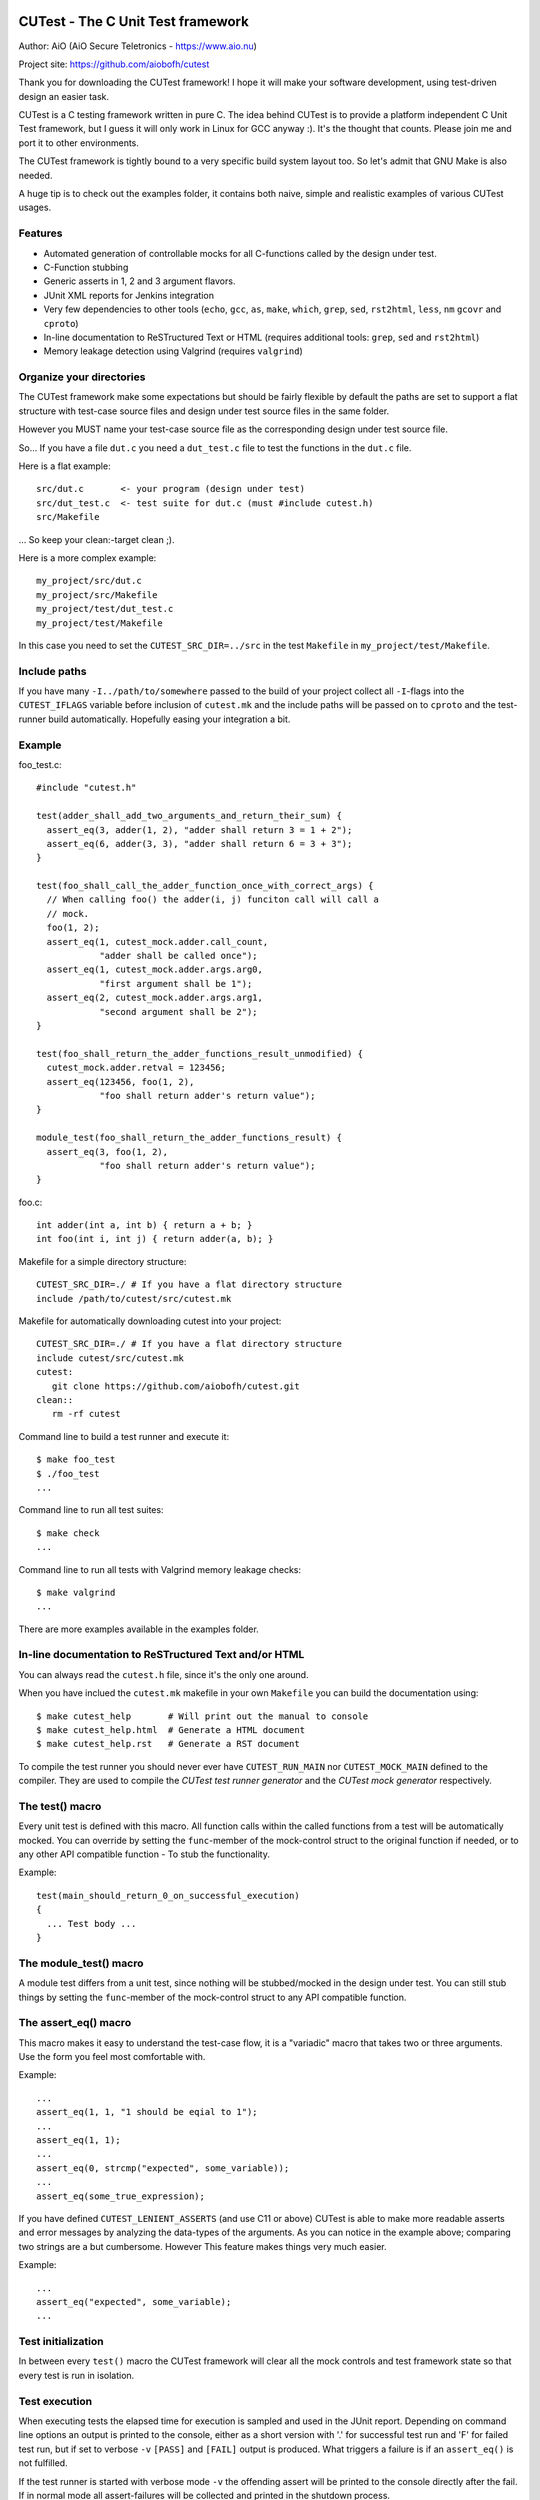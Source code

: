 
CUTest - The C Unit Test framework
==================================

Author: AiO (AiO Secure Teletronics - https://www.aio.nu)

Project site: https://github.com/aiobofh/cutest

Thank you for downloading the CUTest framework! I hope it will make
your software development, using test-driven design an easier task.

CUTest is a C testing framework written in pure C. The idea behind
CUTest is to provide a platform independent C Unit Test framework,
but I guess it will only work in Linux for GCC anyway :). It's the
thought that counts. Please join me and port it to other environments.

The CUTest framework is tightly bound to a very specific build
system layout too. So let's admit that GNU Make is also needed.

A huge tip is to check out the examples folder, it contains both
naive, simple and realistic examples of various CUTest usages.

Features
--------

* Automated generation of controllable mocks for all C-functions
  called by the design under test.
* C-Function stubbing
* Generic asserts in 1, 2 and 3 argument flavors.
* JUnit XML reports for Jenkins integration
* Very few dependencies to other tools (``echo``, ``gcc``, ``as``,
  ``make``, ``which``, ``grep``, ``sed``, ``rst2html``, ``less``,
  ``nm`` ``gcovr`` and ``cproto``)
* In-line documentation to ReSTructured Text or HTML
  (requires additional tools: ``grep``, ``sed`` and ``rst2html``)
* Memory leakage detection using Valgrind (requires ``valgrind``)

Organize your directories
-------------------------

The CUTest framework make some expectations but should be fairly
flexible by default the paths are set to support a flat structure
with test-case source files and design under test source files in
the same folder.

However you MUST name your test-case source file as the
corresponding design under test source file.

So... If you have a file ``dut.c`` you need a ``dut_test.c`` file
to test the functions in the ``dut.c`` file.

Here is a flat example::

  src/dut.c       <- your program (design under test)
  src/dut_test.c  <- test suite for dut.c (must #include cutest.h)
  src/Makefile

... So keep your clean:-target clean ;).

Here is a more complex example::

  my_project/src/dut.c
  my_project/src/Makefile
  my_project/test/dut_test.c
  my_project/test/Makefile

In this case you need to set the ``CUTEST_SRC_DIR=../src`` in the
test ``Makefile`` in ``my_project/test/Makefile``.

Include paths
-------------

If you have many ``-I../path/to/somewhere`` passed to the build of
your project collect all ``-I``-flags into the ``CUTEST_IFLAGS``
variable before inclusion of ``cutest.mk`` and the include paths
will be passed on to ``cproto`` and the test-runner build
automatically. Hopefully easing your integration a bit.

Example
-------

foo_test.c::

  #include "cutest.h"

  test(adder_shall_add_two_arguments_and_return_their_sum) {
    assert_eq(3, adder(1, 2), "adder shall return 3 = 1 + 2");
    assert_eq(6, adder(3, 3), "adder shall return 6 = 3 + 3");
  }

  test(foo_shall_call_the_adder_function_once_with_correct_args) {
    // When calling foo() the adder(i, j) funciton call will call a
    // mock.
    foo(1, 2);
    assert_eq(1, cutest_mock.adder.call_count,
              "adder shall be called once");
    assert_eq(1, cutest_mock.adder.args.arg0,
              "first argument shall be 1");
    assert_eq(2, cutest_mock.adder.args.arg1,
              "second argument shall be 2");
  }

  test(foo_shall_return_the_adder_functions_result_unmodified) {
    cutest_mock.adder.retval = 123456;
    assert_eq(123456, foo(1, 2),
              "foo shall return adder's return value");
  }

  module_test(foo_shall_return_the_adder_functions_result) {
    assert_eq(3, foo(1, 2),
              "foo shall return adder's return value");
  }

foo.c::

  int adder(int a, int b) { return a + b; }
  int foo(int i, int j) { return adder(a, b); }

Makefile for a simple directory structure::

  CUTEST_SRC_DIR=./ # If you have a flat directory structure
  include /path/to/cutest/src/cutest.mk


Makefile for automatically downloading cutest into your project::

  CUTEST_SRC_DIR=./ # If you have a flat directory structure
  include cutest/src/cutest.mk
  cutest:
     git clone https://github.com/aiobofh/cutest.git
  clean::
     rm -rf cutest

Command line to build a test runner and execute it::

  $ make foo_test
  $ ./foo_test
  ...

Command line to run all test suites::

  $ make check
  ...

Command line to run all tests with Valgrind memory leakage checks::

  $ make valgrind
  ...

There are more examples available in the examples folder.

In-line documentation to ReSTructured Text and/or HTML
------------------------------------------------------

You can always read the ``cutest.h`` file, since it's the only one
around.

When you have inclued the ``cutest.mk`` makefile in your own
``Makefile`` you can build the documentation using::

  $ make cutest_help       # Will print out the manual to console
  $ make cutest_help.html  # Generate a HTML document
  $ make cutest_help.rst   # Generate a RST document

To compile the test runner you should never ever have
``CUTEST_RUN_MAIN`` nor ``CUTEST_MOCK_MAIN`` defined to the
compiler. They are used to compile the *CUTest test runner
generator* and the *CUTest mock generator* respectively.

The test() macro
----------------

Every unit test is defined with this macro. All function calls
within the called functions from a test will be automatically
mocked. You can override by setting the ``func``-member of the
mock-control struct to the original function if needed, or to any
other API compatible function - To stub the functionality.

Example::

  test(main_should_return_0_on_successful_execution)
  {
    ... Test body ...
  }

The module_test() macro
-----------------------

A module test differs from a unit test, since nothing will be
stubbed/mocked in the design under test. You can still stub things
by setting the ``func``-member of the mock-control struct to any
API compatible function.

The assert_eq() macro
---------------------

This macro makes it easy to understand the test-case flow, it is a
"variadic" macro that takes two or three arguments. Use the form you
feel most comfortable with.

Example::

  ...
  assert_eq(1, 1, "1 should be eqial to 1");
  ...
  assert_eq(1, 1);
  ...
  assert_eq(0, strcmp("expected", some_variable));
  ...
  assert_eq(some_true_expression);

If you have defined ``CUTEST_LENIENT_ASSERTS``  (and use C11 or
above) CUTest is able to make more readable asserts and error
messages by analyzing the data-types of the arguments. As you can
notice in the example above; comparing two strings are a but
cumbersome. However This feature makes things very much easier.

Example::

  ...
  assert_eq("expected", some_variable);
  ...

Test initialization
-------------------

In between every ``test()`` macro the CUTest framework will clear all
the mock controls and test framework state so that every test is
run in isolation.

Test execution
--------------

When executing tests the elapsed time for execution is sampled and
used in the JUnit report. Depending on command line options an
output is printed to the console, either as a short version with
'.' for successful test run and 'F' for failed test run, but if set
to verbose ``-v`` ``[PASS]`` and ``[FAIL]`` output is produced. What
triggers a failure is if an ``assert_eq()`` is not fulfilled.

If the test runner is started with verbose mode ``-v`` the offending
assert will be printed to the console directly after the fail. If
in normal mode all assert-failures will be collected and printed
in the shutdown process.

Shutdown process
----------------

At the end of the execution the CUTest test-runner program will
output a JUnit XML report if specified with the ``-j`` command line
option.

Work-flow using test-driven design
----------------------------------

As you might have noticed this documentation often use the phrase
"Test-Driven Design" instead of "Test-Driven Development". This is
a conscious choice, since the whole idea about CUTest is to drive
the *design* of your software, rather than just make tests for your
code. It's a nuance of difference in the meaning of these.

So... Let's walk-through one way of using CUTest to do just this...

Let's say you want to write a piece of code that write ten lines of
text to a file on disc. Obviously you don't want to actually *write*
the file for just testing your ideas. This is where the automatic
mocking of ALL called functions in your design come in handy. This
work-flow example will also show you how to write *module-tests* that
make some kind of "kick-the-tires-sanity-check" that the integration
to the OS actually works with file access and all.

Let's do this step-by-step...

1. You have to write a function called ``write_file``. And it shall
   take one single argument (a pointer to the file-name stored in a
   string) where to store the file in your file-system.

   a. Write a simple test that assumes everything will go well. This
      implies that you can determine the success of the operation
      somehow. Let's use the old "return zero on success" paradigm.
      So... Let's call the design under test function called
      ``write_file`` with some kind of file-name as argument and
      expect it to return 0 (zero).

      Create a file called ``file_operations_test.c`` and include
      ``cutest.h`` in the top of it.

      Code::

       #include "cutest.h"

       test(write_file_shall_return_0_if_all_went_well)
       {
         assert_eq(0, write_file("my_filename.txt"));
       }

   b. Now... When you try to compile this code using ``make check``
      everything will fail!

      You will get build and compilation errors, simply because there
      is no corresponding file that contain the design under test yet.

   c. Create a file called ``file_operations.c`` and implement a
      function called ``write_file`` that takes one ``const char*``
      argument as file name. And start, by just fulfilling the test;
      returning a 0 (zero) from it.

      Code::

       int write_file(const char* filename)
       {
         return 0;
       }

   d. Now you should be able to compile and run your test using
      ``make check``. And the test should probably pass, if you
      did it correctly. And since the assumption of your test that
      ``write_file`` should return 0 (zero) on success, probably will
      not be true for all eternity you will probably have to revisit and
      re-factor it as the function becomes more complete.

2. Using the standard library to write code that opens a file

   a. You probably already know that you will need to open a file to
      write your file contents to inside your ``write_file`` function.
      Let's make sure that we call ``fopen()`` in a good way, using
      the given file name and the correct file opening mode.
      Since this test probably will look nicer using
      CUTEST_LENIENT_ASSERTS; define it using ``#define`` before
      your ``#include "cutest.h"``-line. Now you can use strings as
      arguments to the ``assert_eq()`` macro instead of having to use
      the ``strcmp()`` return value equals 0 (zero) to compare two
      strings.

      Code::

       test(write_file_shall_open_the_correct_file_for_writing)
       {
         (void)write_file("my_filename.txt");

         assert_eq(1, cutest_mock.fopen.call_count);
         assert_eq("my_filename.txt", cutest_mock.fopen.args.arg0);
         assert_eq("w", cutest_mock.fopen.args.arg1);
       }

      As you can see this test will call the design under test with
      a file-name as argument, then assert that the ``fopen()``
      function, in the standard library is, called *once*. Then it
      verifies that the two arguments passed to ``fopen()`` are
      correct, by asserting that the first argument should be the
      file-name passed to ``write_file`` and that the file is opened
      in *write* mode.

   b. Once again, if you compile this the build will break. So, lets
      just implement the code to open the file. Revisit your code in
      ``file_operations.c`` and add the call to the ``fopen()``
      function.

      Code::

       int write_file(const char* filename)
       {
          fopen(filename, "w");
          return 0;
       }

      Now you should be able to build the test again and run it using
      ``make check``. Let's take a break here... And think a bit.

      When running the test it will call your design under test by
      calling it as an ordinary function...

      The way CUTest works is that it detects ANY function
      call inside a callable function (e.g. ``fopen(...)`` and it
      will be replaced to call a generated mock-up of the same
      function. The mock-up mimics the API, with the same arguments
      as the original function. But the *actual* ``fopen()`` is never
      called by default when writing a unit-test.

      Hence you can check various aspects of the function call in your
      test, using ``assert_eq`` on values expected - Like in the test-
      case we just wrote. We're checking the arguments of the call to
      ``fopen()`` and how many times the ``write_file`` design calls
      the ``fopen()`` function.

      Pretty neat, right?

3. OK - Common sense tell us, that if a file is opened, it should
   probably be closed too. Otherwise the OS would end up with a bunch
   of opened files.

   a. So let's define a test for checking that the provided file name
      actually close the _correct_ file, before the design under
      test exits and return it's 0 (zero).

      This time you will have to manipulate the return value of
      the ``fopen()`` function to something that makes it easy to
      recognize as argument to the ``fclose()`` value. Hance making sure
      that the design close the correct file. This is done by setting
      the retval of the ``fopen()`` mock-up control structure by
      assigning a value to ``cutest_mock.fopen.retval``.

      Code::

       #define FOPEN_OK_RETVAL (FILE*)1234

       test(write_file_shall_close_the_opened_file)
       {
         cutest_mock.fopen.retval = FOPEN_OK_RETVAL;

         (void)write_file("my_filename.txt");

         assert_eq(1, cutest_mock.fclose.call_count);
         assert_eq(FOPEN_OK_RETVAL, cutest_mock.fclose.args.arg0);
       }

   b. And once again: If you try to compile and run this, the test
      will fail, due to the fact that you have not implemented the
      code to call the ``fclose()`` function yet. So let's re-factor
      the design under test again.

      Code::

       int write_file(const char* filename)
       {
          FILE* fp = fopen(filename, "w");
          fclose(fp);
          return 0;
       }

      Done! This should no pass the test you wrote earlier.

3. Now when you're getting the hang of things, lets touch a bit
   trickier subject. Error handling.

   When interacting with the surrounding world via OS functionality
   or users it's extremely important to take care of potential
   errors to produce robust design. In this case it's easy to see
   that the OS might be unable to open the file to write to for
   various reasons. For example the path in which to write the
   file could be non-existent or the user might not have access to
   write files. In any case the ``write_file`` design should
   allow the OS to fail and gracefully report its inability to
   operate on the file to the programmer using it.

   a. Let's start by manipulating (pretending) that ``fopen()`` is not
      able to open the file for writing, and expect some kind of return
      value, indicating what went wrong. In this example you also can
      practice self-documenting code by writing a function to do the
      pretending part.

      Code::

       static void pretend_that_fopen_will_fail()
       {
         cutest_mock.fopen.retval = NULL;
       }

       test(write_file_shall_return_1_if_file_could_not_be_opened)
       {
         pretend_that_fopen_will_fail();

         assert_eq(1, write_file("my_filename.txt"));
       }

      So. We expect the ``write_file`` function to return 1 (one) if
      the OS was not able to open the file for writing. And we pretend
      that ``fopen()`` will fail by returning ``NULL`` as ``FILE*``
      return value.

   b. Note that you can't always assume that the function returns 0,
      nor that it does need/can close the file anymore when this is
      done. Hence you will have to re-factor the two earlier written
      naive tests to take this error handling into account.

      First of all. If ``fopen()`` succeeds, the design should close
      the file using ``fclose()`` and only then return 0 (zero).

      Code::

       static void pretend_that_fopen_will_go_well()
       {
         cutest_mock.fopen.retval = FOPEN_OK_RETVAL;
       }

       test(write_file_shall_open_the_correct_file_for_writing)
       {
         pretend_that_fopen_will_go_well();

         (void)write_file("my_filename.txt");

         assert_eq(1, cutest_mock.fopen.call_count);
         assert_eq("my_filename.txt", cutest_mock.fopen.args.arg0);
         assert_eq("w", cutest_mock.fopen.args.arg1);
       }

       test(write_file_shall_close_the_opened_file)
       {
         pretend_that_fopen_will_go_well();

         (void)write_file("my_filename.txt");

         assert_eq(1, cutest_mock.fclose.call_count);
         assert_eq(FOPEN_OK_RETVAL, cutest_mock.fclose.args.arg0);
       }

   c. One could argue that there should be a test for making sure that
      the file is not closed if it was never opened. Depending on the
      level of white-box testing you want you could probably skip this
      test, since you know what the expressions inside the design under
      test will look like. If you still want it, a test like that
      would look like this:

      Code::

       test(write_file_shall_not_try_to_close_an_unopened_file)
       {
         pretend_that_fopen_will_fail();

         (void)write_file("my_filename.txt");

         assert_eq(0, cutest_mock.fclose.call_count);
       }

   d. Now we are perfectly set to implement the code. The old tests are
      re-factored and the new one is written. So move over to the
      design under test, and make it return 1 (one) if the ``fopen()``
      function fails.

      Code::

       int write_file(const char* filename)
       {
          FILE* fp = fopen(filename, "w");
          if (NULL == fp) {
            return 1;
          }
          fclose(fp);
          return 0;
       }

      And true enough. This tests will pass since the ``write_file``
      function mirrors the tests expectations of it.

4. Even more error handling is needed to build a robust piece of code.

   Even closing a file could theoretically go wrong. Lets look in-to
   making a specific return value from ``write_file`` if ``fclose()``
   did not work as intended.

   a. Make sure that you write a test to assert that ``write_file``
      returns a 3 (three) if the file could not be closed.

      Code::

       #define FCLOSE_NOT_OK_RETVAL 1

       void pretend_that_fclose_will_fail()
       {
         cutest_mock.fclose.retval = FCLOSE_NOT_OK_RETVAL;
       }

       void pretend_that_fopen_will_go_well_but_fclose_will_fail()
       {
         pretend_that_fopen_will_go_well();
         pretend_that_fclose_will_fail();
       }

       test(write_file_shall_return_3_if_file_could_not_be_closed)
       {
         pretend_that_fopen_will_go_well_but_fclose_will_fail();

         assert_eq(3, write_file("my_filename.txt"));
       }

      Setting the test up to pretend that a file is opened successfully
      but closing it fails for some reason and the ``write_file``
      design will return 3.

   b. Implement the design of ``write_file`` accordingly.

      Code::

       int write_file(const char* filename)
       {
          FILE* fp = fopen(filename, "w");
          if (NULL == fp) {
            return 1;
          }
          if (0 != fclose(fp)) {
            return 3;
          }
          return 0;
       }

      As you can see, exit-early mind-set makes things quite easy to
      test. Just calling the same design under test over and over and
      just assert various aspects of the algorithm, only manipulating
      the mocks so that the program flow reaches the part you want.

4. Testing a loop that writes rows to the opened file.

   a. Let's say you want your code to write ten lines of text into the
      specified file. Create a simple test that verifies that the
      ``fputs()`` function is called exactly 10 times.

      Code::

       test(write_file_shall_write_10_lines_to_the_opened_file)
       {
         pretend_that_fopen_will_go_well();

         (void)write_file("my_filename.txt");

         assert_eq(10, cutest_mock.fputs.call_count);
       }

   b. And implement the design accordingly

      Code::

       int write_file(const char* filename)
       {
          int i = 10;
          FILE* fp = fopen(filename, "w");
          if (NULL == fp) {
            return 1;
          }
          while (i-- > 0) {
            fputs("A text row\n", fp);
          }
          if (0 != fclose(fp)) {
            return 3;
          }
          return 0;
       }

      There we go. Ten rows written to the file using ``fputs``.

6. Even more robust code by verifying that ``fputs`` is able to write
   to disc.

   a. Since ``fputs`` can fail, let's expect our code to return another
      value if this happens. Implement a test that pretend ``fputs``
      is unable to operate properly ``write_file`` return 2 (two).

      Code::

       test(write_file_shall_return_2_if_file_could_not_be_written)
       {
         pretend_that_fopen_will_go_well_but_fputs_will_fail();

         assert_eq(2, write_file("my_filename.txt"));
       }

   b. You would probably still want ``fclose`` to be called even tho
      the writing went wrong, once again helping the OS to reduce the
      number of open files. So let's re-factor the previously written
      test for this ``fclose``. The previous test was called
      ``write_file_shall_close_the_opened_file``. It is still a valid
      name, but if a file could be opened the ``write_file`` design
      implies that ``fputs`` will be called some 10 times.... For
      example it could look something like this:

      Code::

       test(write_file_shall_close_the_opened_file_if_able_to_write_to_file)
       {
         pretend_that_fopen_and_fputs_will_go_well();

         (void)write_file("my_filename.txt");

         assert_eq(1, cutest_mock.fclose.call_count);
         assert_eq(FOPEN_OK_RETVAL, cutest_mock.fclose.args.arg0);
       }

      Also, ``fclose`` fclose should be called correctly if fputs will
      fail, and such test could imply that ``fputs`` is probably only
      called once. Or the OS could run out of disc space... This test
      example implies that something went wrong on the first write and
      ``fputs`` should probably not be called more than once.

      Code:::

       test(write_file_shall_close_the_opened_file_if_unable_to_write_to_file)
       {
         pretend_that_fopen_will_go_well_but_fputs_will_fail();

         (void)write_file("my_filename.txt");

         assert_eq(1, cutest_mock.fputs.call_count);
         assert_eq(1, cutest_mock.fclose.call_count);
         assert_eq(FOPEN_OK_RETVAL, cutest_mock.fclose.args.arg0);
       }

   c. Now we have most cases covered I would say. Lets implement the
      writing of lines as something that match our test assertions.

      Code::

       int write_file(const char* filename)
       {
          int i = 10;
          int retval = 0;
          FILE* fp = fopen(filename, "w");
          if (NULL == fp) {
            return 1;
          }
          while (i-- > 0) {
            if (0 == fputs("A text row\n", fp)) {
              retval = 2;
              break;
            }
          }
          if (0 != fclose(fp)) {
            retval = 3;
          }
          return retval;
       }

     There we have it. A fully functional design driven by small tests
     implemented in pure C.

7. Sometimes it can be a good idea to make some hand-waving integration
   tests. These can be done in advance or after a design has been done.

   If you practice *acceptance-test-driven development* it should be
   done in advance. But if you just want to verify that your code and
   design actually works in the real world it is often easier to do
   when the design is completed. And IF you do it in advance you need
   to accept that the test will not work until the complete design is
   implemented.

   Here are a few simple tests that make sure that the ``write_file``
   design actually write stuff to disc and that it looks somewhat
   correct.

   Code:::

    int count_lines_in_file(const char* tmp_filename)
    {
      int cnt = 0;
      char buf[1024];
      FILE *fp = fopen(tmp_filename, "r");
      while (!feof(fp)) { if (0 != fgets(buf, 1024, fp)) { cnt++; } };
      fclose(fp);
      return cnt;
    }

    module_test(write_file_shall_write_a_10_lines_long_file_to_disc_if_possible)
    {
      pid_t p = getpid();
      char tmp_filename[1024];

      sprintf(tmp_filename, "/tmp/%ld_real_file", p);

      assert_eq(0, write_file(tmp_filename));
      assert_eq(10, count_lines_in_file(tmp_filename));

      unlink(tmp_filename);
    }

    module_test(write_file_shall_fail_if_writing_to_disc_is_not_possible)
    {
      const char* tmp_filename = "/tmp/this_path_sould_not_exist/oogabooga";

      assert_eq(1, write_file(tmp_filename));
    }

   Worth noticing is that these kind of tests use the ``module_test``
   macro in the CUTest framework. Since it implies that the original
   functions used in the design under test should be used rather than
   just mock-ups. To speak the truth, the CUTest framework actually
   mock-up everything, but in the ``module_test`` implementation the
   ``custs_mock.<func>.func`` function pointer is set to the original
   function. Hence you can still verify call counts, arguments passed
   but the over-all functionality of you design will be run for real.
   Note that this can definitely impact execution time.

   Another thing worth noticing is that many developers believe that
   these kind of integration tests or module tests *are* unit-tests.
   One could argue that they're not, since they do not drive the
   design, nor do they test only _your_ code, but they test already
   tested code, like ``fopen``, ``close`` and ``fputs`` in this case.
   Which might seem like waste of clock cycles.

That's it folks! I hope you enjoyed this example of a work-flow and
please come back to the author with feedback!


CUTest mock generator
=====================

This is a tool that can be used to generate mock-up functions. It
inspects a specified source-code file (written i C language) and
looks for uses of the functions listed in a file which list all
function that is replaceable with a mock when developing code using
test-driven design.

Requirements
------------

To be able to generate well formatted function declarations to
mutate into mock-ups this tool make use of the ``cproto`` tool.

How to compile the tool
-----------------------

Just include the ``cutest.mk`` makefile in your own ``Makefile``
in your folder containing the source code for the ``*_test.c``
files.

The tool is automatically compiled when making the check target
But if you want to make the tool explicitly just call::

 $ make cutest_mock

Usage
-----

If you *need* to run the tool manually this is how::

 $ ./cutest_mock design_under_test.c mockables.lst /path/to/cutest

And it will scan the source-code for mockable functions and
output a header file-style text, containing everything needed to
test your code alongside with the ``cutest.h`` file.

The ``mockables.lst`` is produced by ``nm dut.o | sed 's/.* //g'``.

However, if you use the ``Makefile`` targets specified in the
beginning of this document you will probably not need to run it
manually.

Mock-ups
--------

The cutest_mock tool scans the design under test for call() macros,
and create a mock-up control structure, unique for every callable
mockable function, so that tests can be fully controlled.

The control structures are encapsulated in the global struct
instance called 'mocks'.

In a test they can be accessed like this::

  mocks.<name_of_called_function>.<property>...

If you have::

  FILE* fp = fopen("filename.c", "r");

in your code, a mock called ``cutest_mock_fopen()`` will be
generated. It will affect the ``cutest_mock.fopen`` mock-up control
structure.

For accurate information please build your ``<dut>_mocks.h`` file
and inspect the structs yourself. In the ``fopen()`` case it look
like this::

 struct {
   int call_count;
   FILE* retval;
   FILE* (*func)(const char* arg0, const char* arg1);
   struct {
     char* arg0;
     char* arg1;
   } args;
 } fopen;

Stubbing
--------

To stub a function in your design under test you can easily write
your own stub in your test-file, just pointing the
``cutest_mock.<dut>.func`` function pointer to your stub.


CUTest proxification tool
=========================

The ``cutest_prox`` tool reads an elaborated assembler source file
and a file containing a list of mockable functions to produce a new
assembler output with all calls to local (or other) functions
replaced by CUTest mocks.

How to build the tool
---------------------

Just include the ``cutest.mk`` makefile in your own ``Makefile`` in
your folder containing the source code for the ``*_test.c`` files.

The tool is automatically compiled when making the check target.
But if you want to make the tool explicitly just call::

 $ make cutest_prox

Usage
-----

If you *need* to run the tool manually this is how::

 $ ./cutest_prox dut_mockables.s dut_mockables.lst

And an assembler file will be outputted to stdout.


CUTest test runner generator
============================

The ``cutest_run`` tool will parse your test suite and produce an
executable program with some command line options to enable you to
control it a little bit.

How to build the tool
---------------------

Just include the ``cutest.mk`` makefile in your own ``Makefile`` in
your folder containing the source code for the ``*_test.c`` files.

The tool is automatically compiled when making the check target.
But if you want to make the tool explicitly just call::

 $ make cutest_run

Usage
-----

If you *need* to run the tool manually this is how::

 $ ./cutest_run dut_test.c dut_mocks.h

And it will scan the test suite source-code for uses of the ``test()``
and ``module_test()`` macros and output a C program containing
everything needed to test your code alongside with the ``cutest.h``
file.

However, if you use the ``Makefile`` targets specified in the
beginning of this document you will probably not need to run it
manually.

The test runner program
-----------------------

The generated test runner program will inventory all the tests in
the specified suite and run them in the order that they appear in
the suite.

The first thing that happens is the start-up process, then all
tests are run in isolation, followed by the Shutdown process.
